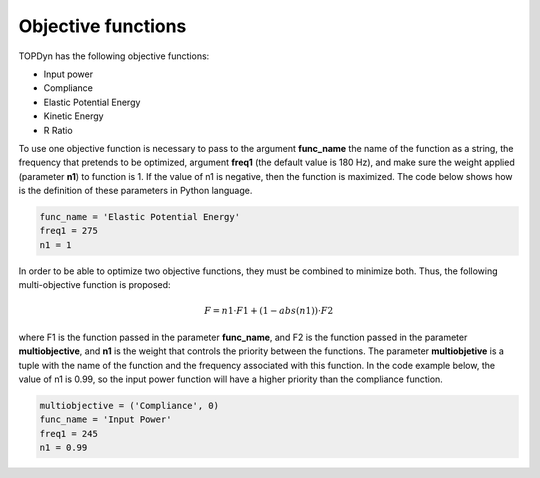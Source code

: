 Objective functions 
=====================================


TOPDyn has the following objective functions: 

- Input power

- Compliance

- Elastic Potential Energy

- Kinetic Energy

- R Ratio


To use one objective function is necessary to pass to the argument **func_name** the name of the function as a string, the frequency that pretends to be optimized, argument **freq1** (the default value is 180 Hz), and make sure the weight applied (parameter **n1**) to function is 1. If the value of n1 is negative, then the function is maximized. The code below shows how is the definition of these parameters in Python language.

.. code-block:: python

    func_name = 'Elastic Potential Energy'
    freq1 = 275
    n1 = 1


In order to be able to optimize two objective functions, they must be combined to minimize both. Thus, the following multi-objective function is proposed:


.. math::

   F = n1 \cdot F1 + (1 - abs(n1)) \cdot F2

where F1 is the function passed in the parameter **func_name**, and F2 is the function passed in the parameter **multiobjective**, and **n1** is the weight that controls the priority between the functions. The parameter **multiobjetive** is a tuple with the name of the function and the frequency associated with this function. In the code example below, the value of n1 is 0.99, so the input power function will have a higher priority than the compliance function.

.. code-block:: python

    multiobjective = ('Compliance', 0)
    func_name = 'Input Power'
    freq1 = 245
    n1 = 0.99

